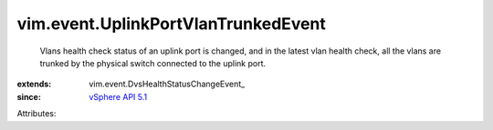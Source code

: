 
vim.event.UplinkPortVlanTrunkedEvent
====================================
  Vlans health check status of an uplink port is changed, and in the latest vlan health check, all the vlans are trunked by the physical switch connected to the uplink port.
:extends: vim.event.DvsHealthStatusChangeEvent_
:since: `vSphere API 5.1 <vim/version.rst#vimversionversion8>`_

Attributes:
